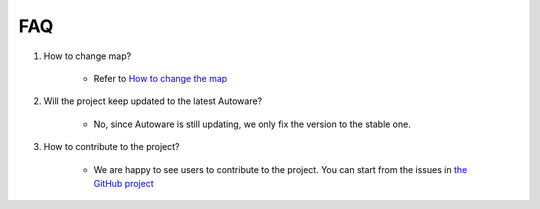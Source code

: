 FAQ
===

1. How to change map?

    - Refer to `How to change the map <https://github.com/evshary/autoware_carla_launch/blob/humble/carla_map/README.md>`_

2. Will the project keep updated to the latest Autoware?

    - No, since Autoware is still updating, we only fix the version to the stable one.

3. How to contribute to the project?

    - We are happy to see users to contribute to the project. You can start from the issues in `the GitHub project <https://github.com/users/evshary/projects/3/>`_
